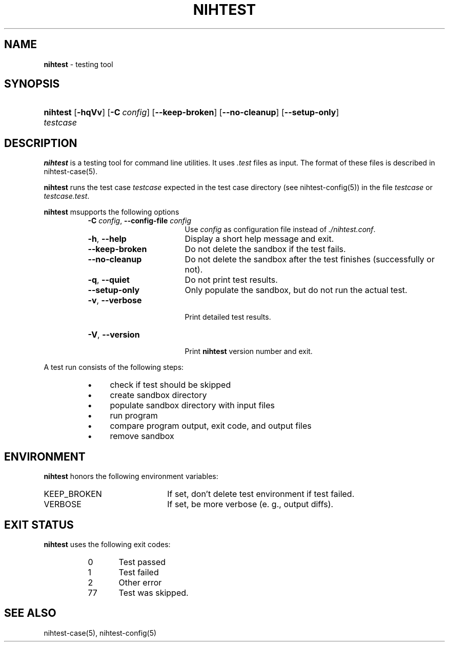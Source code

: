.\" Automatically generated from an mdoc input file.  Do not edit.
.\" nihtest.mdoc -- nihtest usage
.\" Copyright (C) 2020 Dieter Baron and Thomas Klausner
.\"
.\" This file is part of nihtest, a testing framework.
.\" The authors can be contacted at <nihtest@nih.at>
.\"
.\" Redistribution and use in source and binary forms, with or without
.\" modification, are permitted provided that the following conditions
.\" are met:
.\" 1. Redistributions of source code must retain the above copyright
.\"    notice, this list of conditions and the following disclaimer.
.\" 2. Redistributions in binary form must reproduce the above copyright
.\"    notice, this list of conditions and the following disclaimer in
.\"    the documentation and/or other materials provided with the
.\"    distribution.
.\" 3. The names of the authors may not be used to endorse or promote
.\"    products derived from this software without specific prior
.\"    written permission.
.\"
.\" THIS SOFTWARE IS PROVIDED BY THE AUTHORS ``AS IS'' AND ANY EXPRESS
.\" OR IMPLIED WARRANTIES, INCLUDING, BUT NOT LIMITED TO, THE IMPLIED
.\" WARRANTIES OF MERCHANTABILITY AND FITNESS FOR A PARTICULAR PURPOSE
.\" ARE DISCLAIMED.  IN NO EVENT SHALL THE AUTHORS BE LIABLE FOR ANY
.\" DIRECT, INDIRECT, INCIDENTAL, SPECIAL, EXEMPLARY, OR CONSEQUENTIAL
.\" DAMAGES (INCLUDING, BUT NOT LIMITED TO, PROCUREMENT OF SUBSTITUTE
.\" GOODS OR SERVICES; LOSS OF USE, DATA, OR PROFITS; OR BUSINESS
.\" INTERRUPTION) HOWEVER CAUSED AND ON ANY THEORY OF LIABILITY, WHETHER
.\" IN CONTRACT, STRICT LIABILITY, OR TORT (INCLUDING NEGLIGENCE OR
.\" OTHERWISE) ARISING IN ANY WAY OUT OF THE USE OF THIS SOFTWARE, EVEN
.\" IF ADVISED OF THE POSSIBILITY OF SUCH DAMAGE.
.\"
.TH "NIHTEST" "1" "June 2, 2020" "NiH" "General Commands Manual"
.nh
.if n .ad l
.SH "NAME"
\fBnihtest\fR
\- testing tool
.SH "SYNOPSIS"
.HP 8n
\fBnihtest\fR
[\fB\-hqVv\fR]
[\fB\-C\fR\ \fIconfig\fR]
[\fB\-\fR\fB\-keep-broken\fR]
[\fB\-\fR\fB\-no-cleanup\fR]
[\fB\-\fR\fB\-setup-only\fR]
\fItestcase\fR
.SH "DESCRIPTION"
\fBnihtest\fR
is a testing tool for command line utilities.
It uses
\fI.test\fR
files as input.
The format of these files is described in
nihtest-case(5).
.PP
\fBnihtest\fR
runs the test case
\fItestcase\fR
expected in the test case directory (see
nihtest-config(5))
in the file
\fItestcase\fR
or
\fItestcase.test\fR.
.PP
\fBnihtest\fR
msupports the following options
.RS 8n
.TP 17n
\fB\-C\fR \fIconfig\fR, \fB\-\fR\fB\-config-file\fR \fIconfig\fR
Use
\fIconfig\fR
as configuration file instead of
\fI./nihtest.conf\fR.
.TP 17n
\fB\-h\fR, \fB\-\fR\fB\-help\fR
Display a short help message and exit.
.TP 17n
\fB\-\fR\fB\-keep-broken\fR
Do not delete the sandbox if the test fails.
.TP 17n
\fB\-\fR\fB\-no-cleanup\fR
Do not delete the sandbox after the test finishes (successfully or not).
.TP 17n
\fB\-q\fR, \fB\-\fR\fB\-quiet\fR
Do not print test results.
.TP 17n
\fB\-\fR\fB\-setup-only\fR
Only populate the sandbox, but do not run the actual test.
.TP 17n
\fB\-v\fR, \fB\-\fR\fB\-verbose\fR
.br
Print detailed test results.
.TP 17n
\fB\-V\fR, \fB\-\fR\fB\-version\fR
.br
Print
\fBnihtest\fR
version number and exit.
.RE
.PP
A test run consists of the following steps:
.RS 8n
.PD 0
.TP 4n
\fB\(bu\fR
check if test should be skipped
.TP 4n
\fB\(bu\fR
create sandbox directory
.TP 4n
\fB\(bu\fR
populate sandbox directory with input files
.TP 4n
\fB\(bu\fR
run program
.TP 4n
\fB\(bu\fR
compare program output, exit code, and output files
.TP 4n
\fB\(bu\fR
remove sandbox
.RE
.PD
.SH "ENVIRONMENT"
\fBnihtest\fR
honors the following environment variables:
.TP 22n
\fRKEEP_BROKEN\fR
If set, don't delete test environment if test failed.
.TP 22n
\fRVERBOSE\fR
If set, be more verbose (e. g., output diffs).
.SH "EXIT STATUS"
\fBnihtest\fR
uses the following exit codes:
.RS 8n
.PD 0
.TP 5n
0
Test passed
.TP 5n
1
Test failed
.TP 5n
2
Other error
.TP 5n
77
Test was skipped.
.RE
.PD
.SH "SEE ALSO"
nihtest-case(5),
nihtest-config(5)
